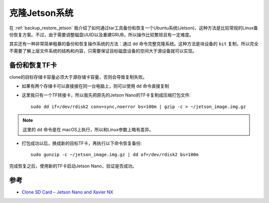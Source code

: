 .. _clone_jetson_system:

================
克隆Jetson系统
================

在 :ref:`backup_restore_jetson` 我介绍了如何通过tar工具备份和恢复一个Ubuntu系统(Jetson)，这种方法是比较常规的Linux备份恢复方案。不过，由于需要调整磁盘UUID以及重建GRUB，所以操作比较繁琐且有一定难度。

其实还有一种非常简单粗暴的备份和恢复操作系统的方法：通过 ``dd`` 命令完整克隆系统。这种方法是块设备的 ``bit`` 复制，所以完全不需要了解上层文件系统的结构和内容，只需要保证目标磁盘设备的空间大于源设备就可以实现。

备份和恢复TF卡
==============

clone的目标存储卡容量必须大于源存储卡容量，否则会导致复制失败。

- 如果有两个存储卡可以直接接在同一台电脑上，则可以使用 ``dd`` 命令直接复制

- 这里我只有一个TF转接卡，所以我先把原先的Jetson Nano的TF卡复制成压缩打包文件::

   sudo dd if=/dev/rdisk2 conv=sync,noerror bs=100m | gzip -c > ~/jetson_image.img.gz

.. note::

   这里的 ``dd`` 命令是在 macOS上执行，所以和Linux参数上略有差异。

- 打包成功以后，换成新的目标TF卡，再执行以下命令恢复备份::

   sudo gunzip -c ~/jetson_image.img.gz | dd of=/dev/rdisk2 bs=100m

完成恢复之后，使用新的TF卡启动Jetson Nano，验证是否成功。

参考
=====

- `Clone SD Card – Jetson Nano and Xavier NX <https://www.jetsonhacks.com/2020/08/08/clone-sd-card-jetson-nano-and-xavier-nx/>`_
